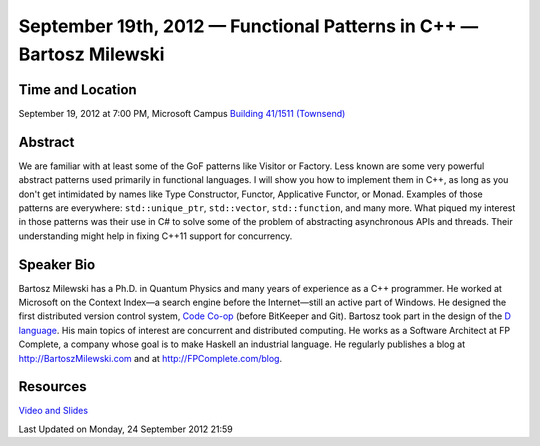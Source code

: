 September 19th, 2012 — Functional Patterns in C++ — Bartosz Milewski
---------------------------------------------------------------------

Time and Location
~~~~~~~~~~~~~~~~~

September 19, 2012 at 7:00 PM, Microsoft Campus `Building 41/1511
(Townsend) <http://www.bing.com/maps/?v=2&where1=Microsoft%20Building%2041,%20WA&encType=1>`_

Abstract
~~~~~~~~

We are familiar with at least some of the GoF patterns like Visitor or Factory.
Less known are some very powerful abstract patterns used primarily in functional languages.
I will show you how to implement them in C++,
as long as you don't get intimidated by names
like Type Constructor, Functor, Applicative Functor, or Monad.
Examples of those patterns are everywhere:
``std::unique_ptr``, ``std::vector``, ``std::function``, and many more.
What piqued my interest in those patterns was their use in C#
to solve some of the problem of abstracting asynchronous APIs and threads.
Their understanding might help in fixing C++11 support for concurrency.

Speaker Bio
~~~~~~~~~~~

Bartosz Milewski has a Ph.D. in Quantum Physics and many years of
experience as a C++ programmer.
He worked at Microsoft on the Context Index—a search engine before the Internet—\
still an active part of Windows.
He designed the first distributed version control system,
`Code Co-op <http://www.relisoft.com/co_op/>`_ (before BitKeeper and Git).
Bartosz took part in the design of the `D language <http://www.digitalmars.com/d/2.0/index.html>`_.
His main topics of interest are concurrent and distributed computing.
He works as a Software Architect at FP Complete,
a company whose goal is to make Haskell an industrial language.
He regularly publishes a blog at
`http://BartoszMilewski.com <http://bartoszmilewski.wordpress.com/>`_
and at `http://FPComplete.com/blog <http://fpcomplete.com/blog>`_.

Resources
~~~~~~~~~

`Video and Slides <http://fpcomplete.com/functional-patterns-in-c/>`_

Last Updated on Monday, 24 September 2012 21:59  
